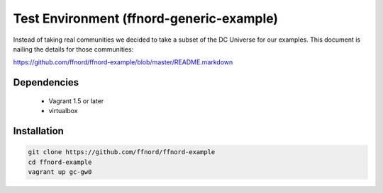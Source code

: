 Test Environment (ffnord-generic-example)
=========================================

Instead of taking real communities we decided to take a subset of the DC Universe for our examples. This document is nailing the details for those communities:

https://github.com/ffnord/ffnord-example/blob/master/README.markdown


Dependencies
------------
 * Vagrant 1.5 or later
 * virtualbox


Installation
------------

.. code-block:: sh

 git clone https://github.com/ffnord/ffnord-example
 cd ffnord-example
 vagrant up gc-gw0
